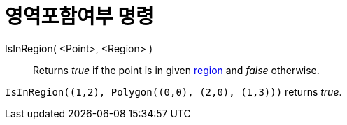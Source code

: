 = 영역포함여부 명령
:page-en: commands/IsInRegion
ifdef::env-github[:imagesdir: /ko/modules/ROOT/assets/images]

IsInRegion( <Point>, <Region> )::
  Returns _true_ if the point is in given xref:/s_index_php?title=Geometric_Objects_action=edit_redlink=1.adoc[region]
  and _false_ otherwise.

[EXAMPLE]
====

`++IsInRegion((1,2), Polygon((0,0), (2,0), (1,3)))++` returns _true_.

====
